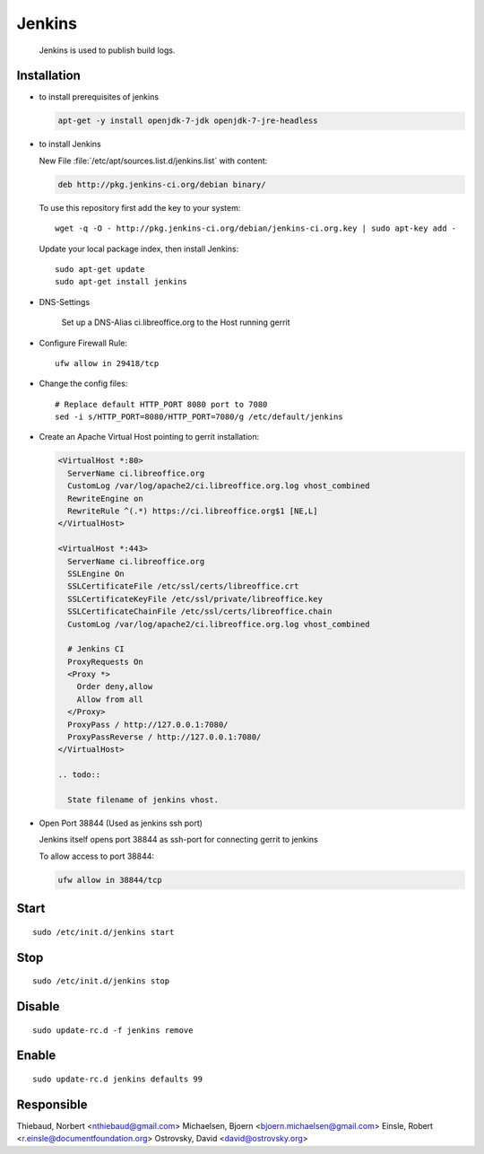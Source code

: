 
.. index:: pair: service; jenkins
.. index:: url; ci.libreoffice.org
.. index:: Countinuous Integration

Jenkins
=======

  Jenkins is used to publish build logs.

Installation
------------

* to install prerequisites of jenkins

  .. code-block:: bash

    apt-get -y install openjdk-7-jdk openjdk-7-jre-headless

* to install Jenkins

  New File :file:`/etc/apt/sources.list.d/jenkins.list` with content:

  .. code-block:: sourceslist

    deb http://pkg.jenkins-ci.org/debian binary/

  To use this repository first add the key to your system::

    wget -q -O - http://pkg.jenkins-ci.org/debian/jenkins-ci.org.key | sudo apt-key add -

  Update your local package index, then install Jenkins::

    sudo apt-get update
    sudo apt-get install jenkins

* DNS-Settings

    Set up a DNS-Alias ci.libreoffice.org to the Host running gerrit

* Configure Firewall Rule::

    ufw allow in 29418/tcp

* Change the config files::

    # Replace default HTTP_PORT 8080 port to 7080
    sed -i s/HTTP_PORT=8080/HTTP_PORT=7080/g /etc/default/jenkins

* Create an Apache Virtual Host pointing to gerrit installation:

  .. code-block:: apache

    <VirtualHost *:80>
      ServerName ci.libreoffice.org
      CustomLog /var/log/apache2/ci.libreoffice.org.log vhost_combined
      RewriteEngine on
      RewriteRule ^(.*) https://ci.libreoffice.org$1 [NE,L]
    </VirtualHost>

    <VirtualHost *:443>
      ServerName ci.libreoffice.org
      SSLEngine On
      SSLCertificateFile /etc/ssl/certs/libreoffice.crt
      SSLCertificateKeyFile /etc/ssl/private/libreoffice.key
      SSLCertificateChainFile /etc/ssl/certs/libreoffice.chain
      CustomLog /var/log/apache2/ci.libreoffice.org.log vhost_combined

      # Jenkins CI
      ProxyRequests On
      <Proxy *>
        Order deny,allow
        Allow from all
      </Proxy>
      ProxyPass / http://127.0.0.1:7080/
      ProxyPassReverse / http://127.0.0.1:7080/
    </VirtualHost>

    .. todo::

      State filename of jenkins vhost.

* Open Port 38844 (Used as jenkins ssh port)

  Jenkins itself opens port 38844 as ssh-port for connecting gerrit to jenkins

  To allow access to port 38844:

  .. code-block:: bash

    ufw allow in 38844/tcp

Start
-----

::

  sudo /etc/init.d/jenkins start



Stop
----

::

  sudo /etc/init.d/jenkins stop


Disable
-------

::

  sudo update-rc.d -f jenkins remove



Enable
------

::

  sudo update-rc.d jenkins defaults 99


Responsible
-----------

Thiebaud, Norbert <nthiebaud@gmail.com>
Michaelsen, Bjoern <bjoern.michaelsen@gmail.com>
Einsle, Robert <r.einsle@documentfoundation.org>
Ostrovsky, David <david@ostrovsky.org>

